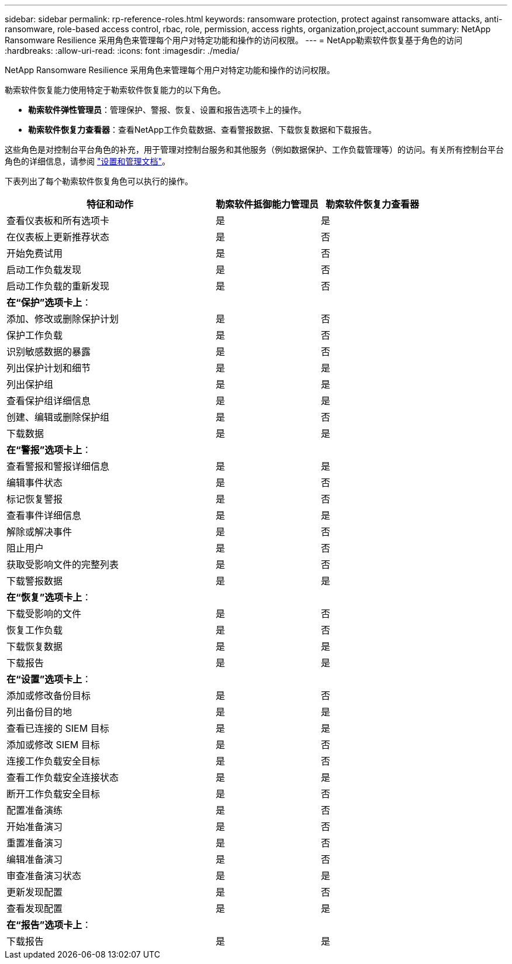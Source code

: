---
sidebar: sidebar 
permalink: rp-reference-roles.html 
keywords: ransomware protection, protect against ransomware attacks, anti-ransomware, role-based access control, rbac, role, permission, access rights, organization,project,account 
summary: NetApp Ransomware Resilience 采用角色来管理每个用户对特定功能和操作的访问权限。 
---
= NetApp勒索软件恢复基于角色的访问
:hardbreaks:
:allow-uri-read: 
:icons: font
:imagesdir: ./media/


[role="lead"]
NetApp Ransomware Resilience 采用角色来管理每个用户对特定功能和操作的访问权限。

勒索软件恢复能力使用特定于勒索软件恢复能力的以下角色。

* *勒索软件弹性管理员*：管理保护、警报、恢复、设置和报告选项卡上的操作。
* *勒索软件恢复力查看器*：查看NetApp工作负载数据、查看警报数据、下载恢复数据和下载报告。


这些角色是对控制台平台角色的补充，用于管理对控制台服务和其他服务（例如数据保护、工作负载管理等）的访问。有关所有控制台平台角色的详细信息，请参阅 https://docs.netapp.com/us-en/bluexp-setup-admin/reference-iam-predefined-roles.html["设置和管理文档"^]。

下表列出了每个勒索软件恢复角色可以执行的操作。

[cols="40,20a,20a"]
|===
| 特征和动作 | 勒索软件抵御能力管理员 | 勒索软件恢复力查看器 


| 查看仪表板和所有选项卡  a| 
是
 a| 
是



| 在仪表板上更新推荐状态  a| 
是
 a| 
否



| 开始免费试用  a| 
是
 a| 
否



| 启动工作负载发现  a| 
是
 a| 
否



| 启动工作负载的重新发现  a| 
是
 a| 
否



3+| *在“保护”选项卡上*： 


| 添加、修改或删除保护计划  a| 
是
 a| 
否



| 保护工作负载  a| 
是
 a| 
否



| 识别敏感数据的暴露  a| 
是
 a| 
否



| 列出保护计划和细节  a| 
是
 a| 
是



| 列出保护组  a| 
是
 a| 
是



| 查看保护组详细信息  a| 
是
 a| 
是



| 创建、编辑或删除保护组  a| 
是
 a| 
否



| 下载数据  a| 
是
 a| 
是



3+| *在“警报”选项卡上*： 


| 查看警报和警报详细信息  a| 
是
 a| 
是



| 编辑事件状态  a| 
是
 a| 
否



| 标记恢复警报  a| 
是
 a| 
否



| 查看事件详细信息  a| 
是
 a| 
是



| 解除或解决事件  a| 
是
 a| 
否



| 阻止用户  a| 
是
 a| 
否



| 获取受影响文件的完整列表  a| 
是
 a| 
否



| 下载警报数据  a| 
是
 a| 
是



3+| *在“恢复”选项卡上*： 


| 下载受影响的文件  a| 
是
 a| 
否



| 恢复工作负载  a| 
是
 a| 
否



| 下载恢复数据  a| 
是
 a| 
是



| 下载报告  a| 
是
 a| 
是



3+| *在“设置”选项卡上*： 


| 添加或修改备份目标  a| 
是
 a| 
否



| 列出备份目的地  a| 
是
 a| 
是



| 查看已连接的 SIEM 目标  a| 
是
 a| 
是



| 添加或修改 SIEM 目标  a| 
是
 a| 
否



| 连接工作负载安全目标  a| 
是
 a| 
否



| 查看工作负载安全连接状态  a| 
是
 a| 
是



| 断开工作负载安全目标  a| 
是
 a| 
否



| 配置准备演练  a| 
是
 a| 
否



| 开始准备演习  a| 
是
 a| 
否



| 重置准备演习  a| 
是
 a| 
否



| 编辑准备演习  a| 
是
 a| 
否



| 审查准备演习状态  a| 
是
 a| 
是



| 更新发现配置  a| 
是
 a| 
否



| 查看发现配置  a| 
是
 a| 
是



3+| *在“报告”选项卡上*： 


| 下载报告  a| 
是
 a| 
是

|===